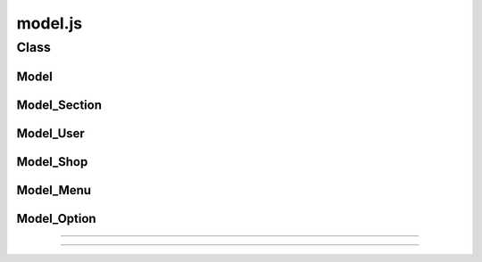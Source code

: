 =========================
model.js
=========================

Class
=========================

Model
-------------------------

.. js:class:: Model(callback)

  :param function callback: 処理完了後に呼び出すコールバック関数（ view.js の画面更新処理がほとんど )

  obento 処理関連モデルオブジェクトの基本クラス

.. js:function:: Model.updateViewFunc

  viewを更新するためのfunctionを保持する。:js:class:`Model` の param callback が代入される。

.. js:attribute:: Model.objArray

  :rtype: array

  モデルの持つデータの配列を保持する

.. js:attribute:: Model.selectedID

  :rtype: number

  :js:attr:`Model.objArray` 内で選択されたデータのIDを保持する

     
.. js:attribute:: Model.selectedObj

  :rtype: object

  :js:attr:`Model.objArray` 内で選択されたデータを保持する

.. js:function:: Model.setUpdateView(func)

  :param function func: 上書き関数

  :js:attr:`Model.updateViewFunc` を上書き定義する

.. js:function:: Model.setSelectedID(selectedID)

  :param number selectedID: :js:attr:`Model.objArray` 内の配列番号

  IDをキーとして、選択したオブジェクトを :js:attr:`Model.selectedObj` に代入する

  .. note::
    id , user_id , shop_id , bento_id をキーとして処理する

Model_Section
-------------------------

.. js:class:: Model_Section(callback)

  :param function callback: 処理完了後に呼び出すコールバック関数（ view.js の画面更新処理がほとんど )
  :prototype: :js:class:`Model`

  部署名を保持するモデル。
  基本モデルである :js:class:`Model` クラスを継承している。

.. js:function:: Model_Section.updateObjArray

  :callback: :js:attr:`Model.updateViewFunc`
  :throws error alert: "XML-RPC ERROR : See console.log"
  :throws error console: response + status + jqXHR

  XML-RPC 呼び出しメソッド :py:server:method:`getM_section_ALL` で
  XML-RPC サーバとの通信によって、課一覧を :js:attr:`Model.objArray` に取得する

.. js:attribute:: Model_Section.objArray

  array key 一覧

  :key id: 課ID
  :key name: 課名称

Model_User
-------------------------

.. js:class:: Model_User(callback)

  :param function callback: 処理完了後に呼び出すコールバック関数（ view.js の画面更新処理がほとんど )
  :prototype: :js:class:`Model`

  ユーザ名を保持するモデル。
  基本モデルである :js:class:`Model` クラスを継承している。

.. js:function:: Model_User.updateObjArray

  :callback: :js:attr:`Model.updateViewFunc`
  :throws error alert: "XML-RPC ERROR : See console.log"
  :throws error console: response + status + jqXHR

  XML-RPC 呼び出しメソッド :py:server:method:`getM_user_FLAG` 引数 ``1`` で
  XML-RPC サーバとの通信によって、ユーザ一覧を :js:attr:`Model.objArray` に取得する

.. js:attribute:: Model_User.objArray

  array key 一覧

  :key user_id: ユーザID
  :key section_id: 課ID
  :key user_name: ユーザ名
  :key enable_flag: 有効フラグ

Model_Shop
------------------------------

.. js:class:: Model_Shop(callback)

  :param function callback: 処理完了後に呼び出すコールバック関数（ view.js の画面更新処理がほとんど )
  :prototype: :js:class:`Model`

  店舗・業者名を保持するモデル。
  基本モデルである :js:class:`Model` クラスを継承している。

.. js:function:: Model_Shop.updateObjArray

  :callback: :js:attr:`Model.updateViewFunc`
  :throws error alert: "XML-RPC ERROR : See console.log"
  :throws error console: response + status + jqXHR

  XML-RPC 呼び出しメソッド :py:server:method:`getM_shop_FLAG` 引数 ``1`` で
  XML-RPC サーバとの通信によって、ユーザ一覧を :js:attr:`Model.objArray` に取得する

.. js:attribute:: Model_Shop.objArray

  array key 一覧

  :key shop_id: 店舗ID
  :key shop_name: 店舗名

Model_Menu
-------------------------------

.. js:class:: Model_Menu(callback)

  :param function callback: 処理完了後に呼び出すコールバック関数（ view.js の画面更新処理がほとんど )
  :prototype: :js:class:`Model`

  弁当メニュー名を保持するモデル。
  基本モデルである :js:class:`Model` クラスを継承している。

.. js:function:: Model_Menu.updateObjArray

  :callback: :js:attr:`Model.updateViewFunc`
  :throws error alert: "XML-RPC ERROR : See console.log"
  :throws error console: response + status + jqXHR

  XML-RPC 呼び出しメソッド :py:server:method:`getM_menu_SHOP_FLAG` 引数 [shop_id,``1``] で
  XML-RPC サーバとの通信によって、ユーザ一覧を :js:attr:`Model.objArray` に取得する

.. js:attribute:: Model_Menu.objArray

  array key 一覧

  :key bento_id: 弁当ID
  :key shop_id: 店舗ID
  :key bento_name: 弁当名
  :key price: 弁当価格
  :enable_flag: 有効フラグ

Model_Option
----------------------------------

.. js:class:: Model_Option(callback)

  :param function callback: 処理完了後に呼び出すコールバック関数（ view.js の画面更新処理がほとんど )
  :prototype: :js:class:`Model`

  各弁当の選択可能なオプションを保持するモデル。
  基本モデルである :js:class:`Model` クラスを継承している。

.. js:attribute:: Model_Option.optionCounts

  :rtype: Number

  選択可能なオプション数

.. js:attribute:: Model_Option.selectedIDs

  :rtype: array

  選択済みオプションのID配列

.. js:attribute:: Model_Option.selectedObjs

  :rtype: array

  選択済みオプションのオブジェクト配列

.. js:function:: Model_Option.setSelectedID(selectedID)

  :param number selectedID: 選択されたオプションの option_id

  指定されたoption_idを元に :js:attr:`Model_Option.selectedObjs` にオプションのオブジェクトを追加する

  もし既に :js:attr:`Model_Option.selectedIDs` にすでに登録されている option_id を指定した場合は
  選択をキャンセルした物と見なして :js:attr:`Model_Option.selectedIDs` より削除し、
  :js:attr:`Model.updateViewFunc` に :js:attr:`Model.Option.objArray` と :js:attr:`Model_Option.selectedIDs`
  を引数として渡して画面を更新する。

  選択したオプションが :js:attr:`Model_Option.optionCounts` 数に達した場合は選択したオプションすべてを
  array として :js:attr:`Model.selectedObj` に格納する。


.. js:function:: Model_Option.updateObjArray(id)

  :param number id: menu_id
  :callback: :js:attr:`Model.updateViewFunc`
  :throws error alert: "XML-RPC ERROR : See console.log"
  :throws error console: response + status + jqXHR

  XML-RPC 呼び出しメソッド :py:server:method:`getM_option_group_MENU` 引数 ``id`` でオプショングループIDの
  id と オプション数を取得し、

  XML-RPC サーバとの通信によって、ユーザ一覧を :js:attr:`Model.objArray` に取得する

  .. todo:: ここ変だから直す必要あり

.. js:attribute:: Model_Option.objArray

  array key 一覧

  :key bento_id: 弁当ID
  :key shop_id: 店舗ID
  :key bento_name: 弁当名
  :key price: 弁当価格
  :enable_flag: 有効フラグ
----

.. js:class:: Model_Order(callback)

  :param function callback: 処理完了後に呼び出すコールバック関数（ view.js の画面更新処理がほとんど )
  :prototype: :js:class:`Model`

  注文内容を保持するモデル。
  基本モデルである :js:class:`Model` クラスを継承している。

----

